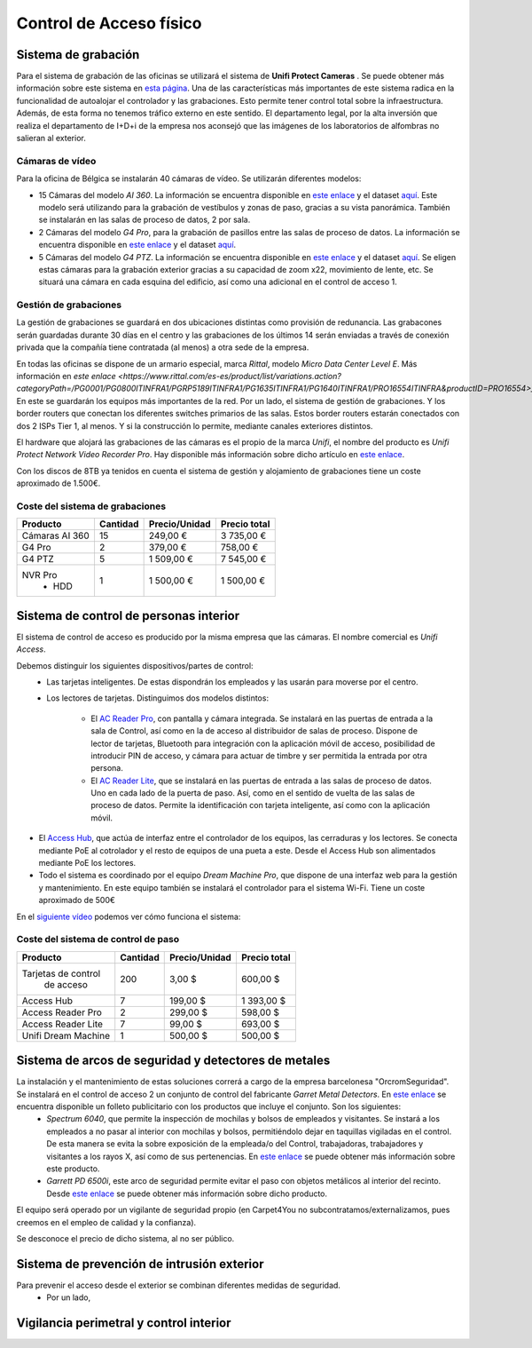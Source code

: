 ************************
Control de Acceso físico
************************

Sistema de grabación
====================
Para el sistema de grabación de las oficinas se utilizará el sistema de **Unifi Protect Cameras** . Se puede obtener más información sobre este sistema en `esta página <https://ui.com/camera-security>`__.
Una de las características más importantes de este sistema radica en la funcionalidad de autoalojar el controlador y las grabaciones. Esto permite tener control total sobre la infraestructura. Además, de esta forma no tenemos tráfico externo en este sentido. 
El departamento legal, por la alta inversión que realiza el departamento de I+D+i de la empresa nos aconsejó que las imágenes de los laboratorios de alfombras no salieran al exterior. 

Cámaras de vídeo
-----------------
Para la oficina de Bélgica se instalarán 40 cámaras de vídeo.
Se utilizarán diferentes modelos:

* 15 Cámaras del modelo *AI 360*. La información se encuentra disponible en `este enlace <https://eu.store.ui.com/collections/unifi-protect/products/unifi-protect-ai-360-beta>`__ y el dataset `aquí <https://dl.ubnt.com/ds/uvc-ai-360_ds>`__. Este modelo será utilizando para la grabación de vestíbulos y zonas de paso, gracias a su vista panorámica. También se instalarán en las salas de proceso de datos, 2 por sala. 
* 2 Cámaras del modelo *G4 Pro*, para la grabación de pasillos entre las salas de proceso de datos. La información se encuentra disponible en `este enlace <https://eu.store.ui.com/collections/unifi-protect-cameras/products/unifi-protect-g4-pro-camera>`__ y el dataset `aquí <https://www.ui.com/downloads/datasheets/unifi/UVC-G4-PRO_DS.pdf>`__.
* 5 Cámaras del modelo *G4 PTZ*. La información se encuentra disponible en `este enlace <https://eu.store.ui.com/collections/unifi-protect/products/unifi-protect-g4-ptz>`__ y el dataset `aquí <https://dl.ubnt.com/ds/uvc-g4-ptz-ds.pdf>`__. Se eligen estas cámaras para la grabación exterior gracias a su capacidad de zoom x22, movimiento de lente, etc. Se situará una cámara en cada esquina del edificio, así como una adicional en el control de acceso 1.  

Gestión de grabaciones
-----------------------
La gestión de grabaciones se guardará en dos ubicaciones distintas como provisión de redunancia. Las grabacones serán guardadas durante 30 días en el centro y las grabaciones de los últimos 14 serán enviadas a través de conexión privada que la compañía tiene contratada (al menos) a otra sede de la empresa. 

En todas las oficinas se dispone de un armario especial, marca *Rittal*, modelo *Micro Data Center Level E*. Más información en `este enlace <https://www.rittal.com/es-es/product/list/variations.action?categoryPath=/PG0001/PG0800ITINFRA1/PGRP5189ITINFRA1/PG1635ITINFRA1/PG1640ITINFRA1/PRO16554ITINFRA&productID=PRO16554>_`. En este se guardarán los equipos más importantes de la red. Por un lado, el sistema de gestión de grabaciones. Y los border routers que conectan los diferentes switches primarios de las salas. Estos border routers estarán conectados con dos 2 ISPs Tier 1, al menos. Y si la construcción lo permite, mediante canales exteriores distintos. 

El hardware que alojará las grabaciones de las cámaras es el propio de la marca *Unifi*, el nombre del producto es *Unifi Protect Network Video Recorder Pro*. Hay disponible más información sobre dicho artículo en `este enlace <https://store.ui.com/collections/surveillance/products/unifi-protect-network-video-recorder-pro>`_. 

Con los discos de 8TB ya tenidos en cuenta el sistema de gestión y alojamiento de grabaciones tiene un coste aproximado de 1.500€. 

Coste del sistema de grabaciones
--------------------------------
+----------------+----------+---------------+--------------+
|    Producto    | Cantidad | Precio/Unidad | Precio total |
+================+==========+===============+==============+
| Cámaras AI 360 |    15    |      249,00 € |   3 735,00 € |
+----------------+----------+---------------+--------------+
|     G4 Pro     |     2    |      379,00 € |     758,00 € |
+----------------+----------+---------------+--------------+
|     G4 PTZ     |     5    |    1 509,00 € |   7 545,00 € |
+----------------+----------+---------------+--------------+
|     NVR Pro    |     1    |    1 500,00 € |   1 500,00 € |
|      + HDD     |          |               |              |
+----------------+----------+---------------+--------------+

Sistema de control de personas interior
======================================
El sistema de control de acceso es producido por la misma empresa que las cámaras. El nombre comercial es *Unifi Access*. 

Debemos distinguir los siguientes dispositivos/partes de control:
 * Las tarjetas inteligentes. De estas dispondrán los empleados y las usarán para moverse por el centro.
 * Los lectores de tarjetas. Distinguimos dos modelos distintos:

    * El `AC Reader Pro <https://eu.store.ui.com/collections/unifi-door-access/products/unifi-access-reader-pro>`_, con pantalla y cámara integrada. Se instalará en las puertas de entrada a la sala de Control, así como en la de acceso al distribuidor de salas de proceso. Dispone de lector de tarjetas, Bluetooth para integración con la aplicación móvil de acceso, posibilidad de introducir PIN de acceso, y cámara para actuar de timbre y ser permitida la entrada por otra persona. 
    * El `AC Reader Lite <https://eu.store.ui.com/collections/unifi-door-access/products/unifi-access-reader-lite>`_, que se instalará en las puertas de entrada a las salas de proceso de datos. Uno en cada lado de la puerta de paso. Así, como en el sentido de vuelta de las salas de proceso de datos. Permite la identificación con tarjeta inteligente, así como con la aplicación móvil. 
* El `Access Hub <https://dl.ui.com/ds/ua-ds.pdf>`_, que actúa de interfaz entre el controlador de los equipos, las cerraduras y los lectores. Se conecta mediante PoE al cotrolador y el resto de equipos de una pueta a este. Desde el Access Hub son alimentados mediante PoE los lectores. 
* Todo el sistema es coordinado por el equipo *Dream Machine Pro*, que dispone de una interfaz web para la gestión y mantenimiento. En este equipo también se instalará el controlador para el sistema Wi-Fi. Tiene un coste aproximado de 500€

En el `siguiente vídeo <https://www.youtube.com/embed/wh_nPEOtLzc>`_ podemos ver cómo funciona el sistema:

.. raw:: html

    <div style="position: relative; margin: 2em; padding-bottom: 56.25%; height: 0; overflow: hidden; max-width: 100%; height: auto;">
        <iframe src="https://www.youtube.com/embed/wh_nPEOtLzc" frameborder="0" allowfullscreen style="position: absolute; top: 0; left: 0; width: 100%; height: 100%;"></iframe>
    </div>

Coste del sistema de control de paso
---------------------------------------

+---------------------+----------+---------------+--------------+
|       Producto      | Cantidad | Precio/Unidad | Precio total |
+=====================+==========+===============+==============+
| Tarjetas de control |    200   |        3,00 $ |     600,00 $ |
|      de acceso      |          |               |              |
+---------------------+----------+---------------+--------------+
|      Access Hub     |     7    |      199,00 $ |   1 393,00 $ |
+---------------------+----------+---------------+--------------+
|  Access Reader Pro  |     2    |      299,00 $ |     598,00 $ |
+---------------------+----------+---------------+--------------+
|  Access Reader Lite |     7    |       99,00 $ |     693,00 $ |
+---------------------+----------+---------------+--------------+
| Unifi Dream Machine |     1    |      500,00 $ |     500,00 $ |
+---------------------+----------+---------------+--------------+


Sistema de arcos de seguridad y detectores de metales
=====================================================
La instalación y el mantenimiento de estas soluciones correrá a cargo de la empresa barcelonesa "OrcromSeguridad". Se instalará en el control de acceso 2 un conjunto de control del fabricante *Garret Metal Detectors*. En `este enlace <https://www.orcromseguridad.com/wp-content/uploads/2018/10/Integracion-Garrett-VMI.pdf>`_ se encuentra disponible un folleto publicitario con los productos que incluye el conjunto. Son los siguientes:
 * *Spectrum 6040*, que permite la inspección de mochilas y bolsos de empleados y visitantes. Se instará a los empleados a no pasar al interior con mochilas y bolsos, permitiéndolo dejar en taquillas vigiladas en el control. De esta manera se evita la sobre exposición de la empleada/o del Control, trabajadoras, trabajadores y visitantes a los rayos X, así como de sus pertenencias. En `este enlace <https://www.orcromseguridad.com/nuestros-productos/equipo-rayos-x-spectrum-6040/>`_ se puede obtener más información sobre este producto. 
 * *Garrett PD 6500i*, este arco de seguridad permite evitar el paso con objetos metálicos al interior del recinto. Desde `este enlace <https://orcromseguridad.com/wp-content/uploads/2018/08/arco-detector-Garrett-PD6500i.pdf>`_ se puede obtener más información sobre dicho producto. 

El equipo será operado por un vigilante de seguridad propio (en Carpet4You no subcontratamos/externalizamos, pues creemos en el empleo de calidad y la confianza). 

Se desconoce el precio de dicho sistema, al no ser público. 

Sistema de prevención de intrusión exterior
============================================
Para prevenir el acceso desde el exterior se combinan diferentes medidas de seguridad. 
 * Por un lado, 

Vigilancia perimetral y control interior
=========================================

